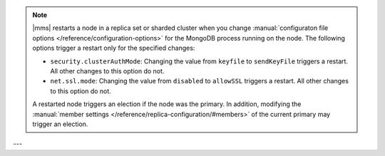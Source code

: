 .. note::

   |mms| restarts a node in a replica set or sharded cluster when you
   change :manual:`configuraton file options </reference/configuration-options>`
   for the MongoDB process running on the node. The following options trigger
   a restart only for the specified changes:


   - ``security.clusterAuthMode``: Changing the value from ``keyfile``
     to ``sendKeyFile`` triggers a restart. All other changes to this
     option do not.

   - ``net.ssl.mode``: Changing the value from ``disabled`` to
     ``allowSSL`` triggers a restart. All other changes to this option
     do not.

   A restarted node triggers an election if the node was the primary.
   In addition, modifying the :manual:`member settings 
   </reference/replica-configuration/#members>`
   of the current primary may trigger an election.
---
